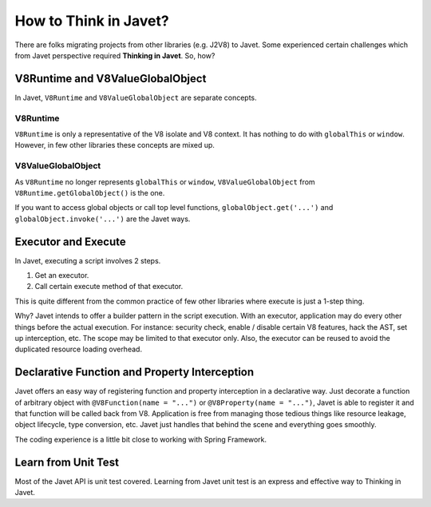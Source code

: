 ======================
How to Think in Javet?
======================

There are folks migrating projects from other libraries (e.g. J2V8) to Javet. Some experienced certain challenges which from Javet perspective required **Thinking in Javet**. So, how?

V8Runtime and V8ValueGlobalObject
=================================

In Javet, ``V8Runtime`` and ``V8ValueGlobalObject`` are separate concepts.

V8Runtime
---------

``V8Runtime`` is only a representative of the V8 isolate and V8 context. It has nothing to do with ``globalThis`` or ``window``. However, in few other libraries these concepts are mixed up.

V8ValueGlobalObject
-------------------

As ``V8Runtime`` no longer represents ``globalThis`` or ``window``, ``V8ValueGlobalObject`` from ``V8Runtime.getGlobalObject()`` is the one.

If you want to access global objects or call top level functions, ``globalObject.get('...')`` and ``globalObject.invoke('...')`` are the Javet ways.

Executor and Execute
====================

In Javet, executing a script involves 2 steps.

1. Get an executor.
2. Call certain execute method of that executor.

This is quite different from the common practice of few other libraries where execute is just a 1-step thing.

Why? Javet intends to offer a builder pattern in the script execution. With an executor, application may do every other things before the actual execution. For instance: security check, enable / disable certain V8 features, hack the AST, set up interception, etc. The scope may be limited to that executor only. Also, the executor can be reused to avoid the duplicated resource loading overhead.

Declarative Function and Property Interception
==============================================

Javet offers an easy way of registering function and property interception in a declarative way. Just decorate a function of arbitrary object with ``@V8Function(name = "...")`` or ``@V8Property(name = "...")``, Javet is able to register it and that function will be called back from V8. Application is free from managing those tedious things like resource leakage, object lifecycle, type conversion, etc. Javet just handles that behind the scene and everything goes smoothly.

The coding experience is a little bit close to working with Spring Framework.

Learn from Unit Test
====================

Most of the Javet API is unit test covered. Learning from Javet unit test is an express and effective way to Thinking in Javet.
